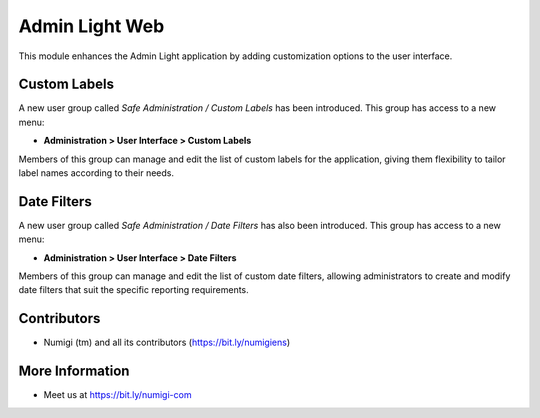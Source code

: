 ===============
Admin Light Web
===============

This module enhances the Admin Light application by adding customization options to the user interface.

Custom Labels
-------------

A new user group called `Safe Administration / Custom Labels` has been introduced. This group has access to a new menu:

* **Administration > User Interface > Custom Labels**

Members of this group can manage and edit the list of custom labels for the application, giving them flexibility to tailor label names according to their needs.

.. image:: static/description/custom_labels_menu.png

Date Filters
------------

A new user group called `Safe Administration / Date Filters` has also been introduced. This group has access to a new menu:

* **Administration > User Interface > Date Filters**

Members of this group can manage and edit the list of custom date filters, allowing administrators to create and modify date filters that suit the specific reporting requirements.

.. image:: static/description/date_filters_menu.png

Contributors
------------

* Numigi (tm) and all its contributors (https://bit.ly/numigiens)


More Information
----------------

* Meet us at https://bit.ly/numigi-com
